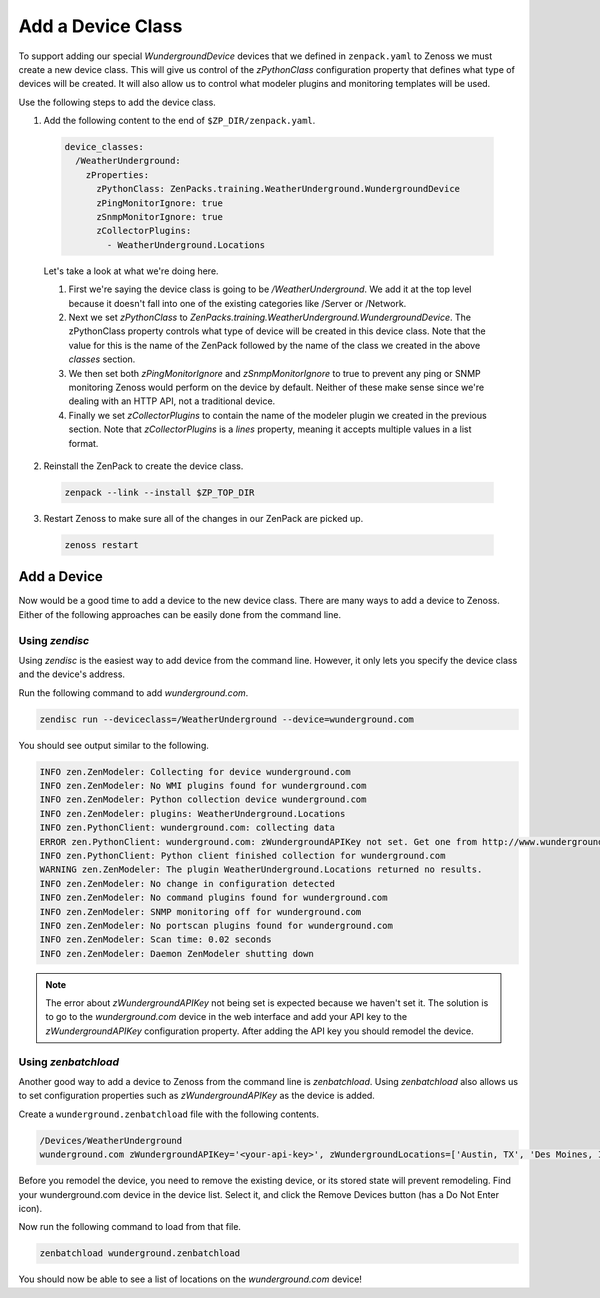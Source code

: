 ******************
Add a Device Class
******************

To support adding our special `WundergroundDevice` devices that we defined in
``zenpack.yaml`` to Zenoss we must create a new device class. This will give us
control of the `zPythonClass` configuration property that defines what type of
devices will be created. It will also allow us to control what modeler plugins
and monitoring templates will be used.

Use the following steps to add the device class.

1. Add the following content to the end of ``$ZP_DIR/zenpack.yaml``.

  .. code-block:: yaml

      device_classes:
        /WeatherUnderground:
          zProperties:
            zPythonClass: ZenPacks.training.WeatherUnderground.WundergroundDevice
            zPingMonitorIgnore: true
            zSnmpMonitorIgnore: true
            zCollectorPlugins:
              - WeatherUnderground.Locations

  Let's take a look at what we're doing here.

  1. First we're saying the device class is going to be `/WeatherUnderground`.
     We add it at the top level because it doesn't fall into one of the existing
     categories like /Server or /Network.

  2. Next we set `zPythonClass` to
     `ZenPacks.training.WeatherUnderground.WundergroundDevice`. The zPythonClass
     property controls what type of device will be created in this device class.
     Note that the value for this is the name of the ZenPack followed by the
     name of the class we created in the above `classes` section.

  3. We then set both `zPingMonitorIgnore` and `zSnmpMonitorIgnore` to true to
     prevent any ping or SNMP monitoring Zenoss would perform on the device by
     default. Neither of these make sense since we're dealing with an HTTP API,
     not a traditional device.

  4. Finally we set `zCollectorPlugins` to contain the name of the modeler
     plugin we created in the previous section. Note that `zCollectorPlugins` is
     a `lines` property, meaning it accepts multiple values in a list format.

2. Reinstall the ZenPack to create the device class.

  .. code-block:: bash
  
      zenpack --link --install $ZP_TOP_DIR

3. Restart Zenoss to make sure all of the changes in our ZenPack are picked up.

  .. code-block:: bash
  
      zenoss restart

Add a Device
============

Now would be a good time to add a device to the new device class. There are many
ways to add a device to Zenoss. Either of the following approaches can be easily
done from the command line.

Using `zendisc`
---------------

Using `zendisc` is the easiest way to add device from the command line. However,
it only lets you specify the device class and the device's address.

Run the following command to add `wunderground.com`.

.. code-block:: bash

    zendisc run --deviceclass=/WeatherUnderground --device=wunderground.com

You should see output similar to the following.

.. code-block:: text

    INFO zen.ZenModeler: Collecting for device wunderground.com
    INFO zen.ZenModeler: No WMI plugins found for wunderground.com
    INFO zen.ZenModeler: Python collection device wunderground.com
    INFO zen.ZenModeler: plugins: WeatherUnderground.Locations
    INFO zen.PythonClient: wunderground.com: collecting data
    ERROR zen.PythonClient: wunderground.com: zWundergroundAPIKey not set. Get one from http://www.wunderground.com/weather/api
    INFO zen.PythonClient: Python client finished collection for wunderground.com
    WARNING zen.ZenModeler: The plugin WeatherUnderground.Locations returned no results.
    INFO zen.ZenModeler: No change in configuration detected
    INFO zen.ZenModeler: No command plugins found for wunderground.com
    INFO zen.ZenModeler: SNMP monitoring off for wunderground.com
    INFO zen.ZenModeler: No portscan plugins found for wunderground.com
    INFO zen.ZenModeler: Scan time: 0.02 seconds
    INFO zen.ZenModeler: Daemon ZenModeler shutting down

.. note::

  The error about `zWundergroundAPIKey` not being set is expected because we
  haven't set it. The solution is to go to the `wunderground.com` device in the
  web interface and add your API key to the `zWundergroundAPIKey` configuration
  property. After adding the API key you should remodel the device.

Using `zenbatchload`
--------------------

Another good way to add a device to Zenoss from the command line is
`zenbatchload`. Using `zenbatchload` also allows us to set configuration
properties such as `zWundergroundAPIKey` as the device is added.

Create a ``wunderground.zenbatchload`` file with the following contents.

.. code-block:: text

    /Devices/WeatherUnderground
    wunderground.com zWundergroundAPIKey='<your-api-key>', zWundergroundLocations=['Austin, TX', 'Des Moines, IA']
    
Before you remodel the device, you need to remove the existing device, or its stored state will prevent remodeling.  Find your wunderground.com device in the device list.  Select it, and click the Remove Devices button (has a Do Not Enter icon).

Now run the following command to load from that file.

.. code-block:: bash

    zenbatchload wunderground.zenbatchload

You should now be able to see a list of locations on the `wunderground.com`
device!
